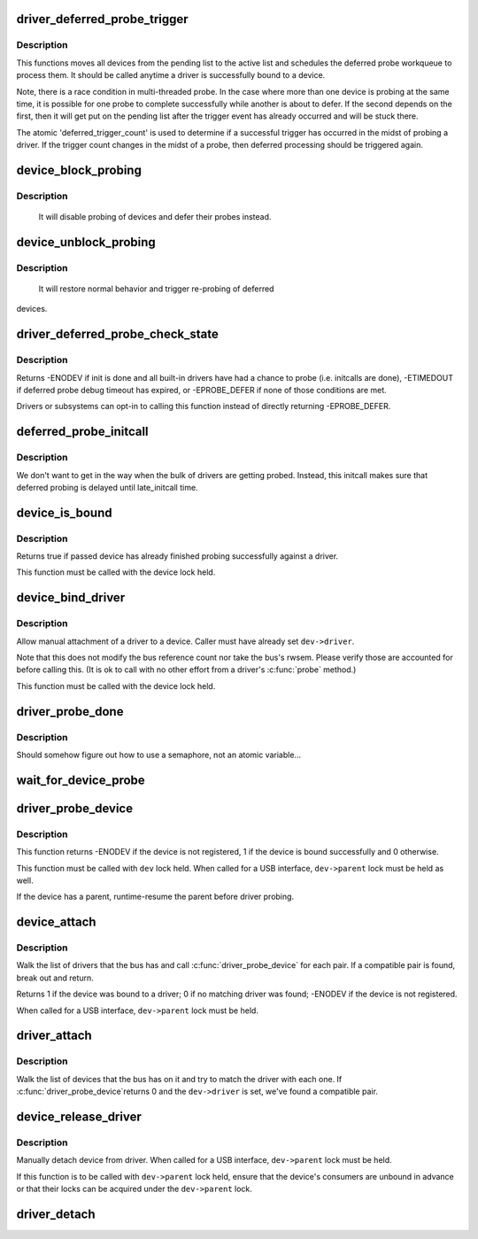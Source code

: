 .. -*- coding: utf-8; mode: rst -*-
.. src-file: drivers/base/dd.c

.. _`driver_deferred_probe_trigger`:

driver_deferred_probe_trigger
=============================

.. c:function:: void driver_deferred_probe_trigger( void)

    Kick off re-probing deferred devices

    :param void:
        no arguments
    :type void: 

.. _`driver_deferred_probe_trigger.description`:

Description
-----------

This functions moves all devices from the pending list to the active
list and schedules the deferred probe workqueue to process them.  It
should be called anytime a driver is successfully bound to a device.

Note, there is a race condition in multi-threaded probe. In the case where
more than one device is probing at the same time, it is possible for one
probe to complete successfully while another is about to defer. If the second
depends on the first, then it will get put on the pending list after the
trigger event has already occurred and will be stuck there.

The atomic 'deferred_trigger_count' is used to determine if a successful
trigger has occurred in the midst of probing a driver. If the trigger count
changes in the midst of a probe, then deferred processing should be triggered
again.

.. _`device_block_probing`:

device_block_probing
====================

.. c:function:: void device_block_probing( void)

    Block/defere device's probes

    :param void:
        no arguments
    :type void: 

.. _`device_block_probing.description`:

Description
-----------

     It will disable probing of devices and defer their probes instead.

.. _`device_unblock_probing`:

device_unblock_probing
======================

.. c:function:: void device_unblock_probing( void)

    Unblock/enable device's probes

    :param void:
        no arguments
    :type void: 

.. _`device_unblock_probing.description`:

Description
-----------

     It will restore normal behavior and trigger re-probing of deferred
devices.

.. _`driver_deferred_probe_check_state`:

driver_deferred_probe_check_state
=================================

.. c:function:: int driver_deferred_probe_check_state(struct device *dev)

    Check deferred probe state

    :param dev:
        device to check
    :type dev: struct device \*

.. _`driver_deferred_probe_check_state.description`:

Description
-----------

Returns -ENODEV if init is done and all built-in drivers have had a chance
to probe (i.e. initcalls are done), -ETIMEDOUT if deferred probe debug
timeout has expired, or -EPROBE_DEFER if none of those conditions are met.

Drivers or subsystems can opt-in to calling this function instead of directly
returning -EPROBE_DEFER.

.. _`deferred_probe_initcall`:

deferred_probe_initcall
=======================

.. c:function:: int deferred_probe_initcall( void)

    Enable probing of deferred devices

    :param void:
        no arguments
    :type void: 

.. _`deferred_probe_initcall.description`:

Description
-----------

We don't want to get in the way when the bulk of drivers are getting probed.
Instead, this initcall makes sure that deferred probing is delayed until
late_initcall time.

.. _`device_is_bound`:

device_is_bound
===============

.. c:function:: bool device_is_bound(struct device *dev)

    Check if device is bound to a driver

    :param dev:
        device to check
    :type dev: struct device \*

.. _`device_is_bound.description`:

Description
-----------

Returns true if passed device has already finished probing successfully
against a driver.

This function must be called with the device lock held.

.. _`device_bind_driver`:

device_bind_driver
==================

.. c:function:: int device_bind_driver(struct device *dev)

    bind a driver to one device.

    :param dev:
        device.
    :type dev: struct device \*

.. _`device_bind_driver.description`:

Description
-----------

Allow manual attachment of a driver to a device.
Caller must have already set \ ``dev->driver``\ .

Note that this does not modify the bus reference count
nor take the bus's rwsem. Please verify those are accounted
for before calling this. (It is ok to call with no other effort
from a driver's \ :c:func:`probe`\  method.)

This function must be called with the device lock held.

.. _`driver_probe_done`:

driver_probe_done
=================

.. c:function:: int driver_probe_done( void)

    Determine if the probe sequence is finished or not.

    :param void:
        no arguments
    :type void: 

.. _`driver_probe_done.description`:

Description
-----------

Should somehow figure out how to use a semaphore, not an atomic variable...

.. _`wait_for_device_probe`:

wait_for_device_probe
=====================

.. c:function:: void wait_for_device_probe( void)

    Wait for device probing to be completed.

    :param void:
        no arguments
    :type void: 

.. _`driver_probe_device`:

driver_probe_device
===================

.. c:function:: int driver_probe_device(struct device_driver *drv, struct device *dev)

    attempt to bind device & driver together

    :param drv:
        driver to bind a device to
    :type drv: struct device_driver \*

    :param dev:
        device to try to bind to the driver
    :type dev: struct device \*

.. _`driver_probe_device.description`:

Description
-----------

This function returns -ENODEV if the device is not registered,
1 if the device is bound successfully and 0 otherwise.

This function must be called with \ ``dev``\  lock held.  When called for a
USB interface, \ ``dev->parent``\  lock must be held as well.

If the device has a parent, runtime-resume the parent before driver probing.

.. _`device_attach`:

device_attach
=============

.. c:function:: int device_attach(struct device *dev)

    try to attach device to a driver.

    :param dev:
        device.
    :type dev: struct device \*

.. _`device_attach.description`:

Description
-----------

Walk the list of drivers that the bus has and call
\ :c:func:`driver_probe_device`\  for each pair. If a compatible
pair is found, break out and return.

Returns 1 if the device was bound to a driver;
0 if no matching driver was found;
-ENODEV if the device is not registered.

When called for a USB interface, \ ``dev->parent``\  lock must be held.

.. _`driver_attach`:

driver_attach
=============

.. c:function:: int driver_attach(struct device_driver *drv)

    try to bind driver to devices.

    :param drv:
        driver.
    :type drv: struct device_driver \*

.. _`driver_attach.description`:

Description
-----------

Walk the list of devices that the bus has on it and try to
match the driver with each one.  If \ :c:func:`driver_probe_device`\ 
returns 0 and the \ ``dev->driver``\  is set, we've found a
compatible pair.

.. _`device_release_driver`:

device_release_driver
=====================

.. c:function:: void device_release_driver(struct device *dev)

    manually detach device from driver.

    :param dev:
        device.
    :type dev: struct device \*

.. _`device_release_driver.description`:

Description
-----------

Manually detach device from driver.
When called for a USB interface, \ ``dev->parent``\  lock must be held.

If this function is to be called with \ ``dev->parent``\  lock held, ensure that
the device's consumers are unbound in advance or that their locks can be
acquired under the \ ``dev->parent``\  lock.

.. _`driver_detach`:

driver_detach
=============

.. c:function:: void driver_detach(struct device_driver *drv)

    detach driver from all devices it controls.

    :param drv:
        driver.
    :type drv: struct device_driver \*

.. This file was automatic generated / don't edit.

